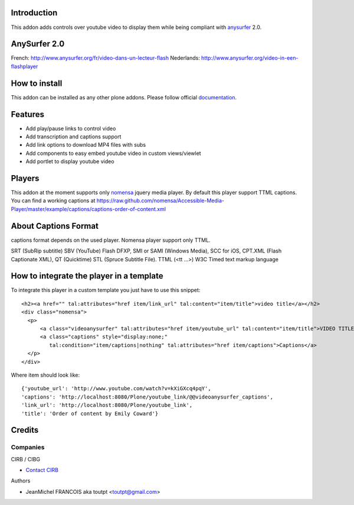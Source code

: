 Introduction
============

This addon adds controls over youtube video to display them
while being compliant with anysurfer_ 2.0.

AnySurfer 2.0
=============

French: http://www.anysurfer.org/fr/video-dans-un-lecteur-flash
Nederlands: http://www.anysurfer.org/video-in-een-flashplayer

How to install
==============

This addon can be installed as any other plone addons. Please follow official
documentation_.

Features
========

* Add play/pause links to control video
* Add transcription and captions support
* Add link options to download MP4 files with subs
* Add components to easy embed youtube video in custom views/viewlet
* Add portlet to display youtube video

Players
=======

This addon at the moment supports only nomensa_ jquery media player. By default
this player support TTML captions. You can find a working captions at
https://raw.github.com/nomensa/Accessible-Media-Player/master/example/captions/captions-order-of-content.xml

About Captions Format
=====================

captions format depends on the used player. Nomensa player support only TTML.

SRT (SubRip subtitle)
SBV (YouTube)
Flash DFXP,
SMI or SAMI (Windows Media),
SCC for iOS,
CPT.XML (Flash Captionate XML),
QT (Quicktime)
STL (Spruce Subtitle File).
TTML (<tt ...>) W3C Timed text markup language

How to integrate the player in a template
=========================================

To integrate this player in a custom template you just have to use this snippet::

  <h2><a href="" tal:attributes="href item/link_url" tal:content="item/title">video title</a></h2>
  <div class="nomensa">
    <p>
        <a class="videoanysurfer" tal:attributes="href item/youtube_url" tal:content="item/title">VIDEO TITLE</a>
        <a class="captions" style="display:none;"
           tal:condition="item/captions|nothing" tal:attributes="href item/captions">Captions</a>
    </p>
  </div>

Where item should look like::

  {'youtube_url': 'http://www.youtube.com/watch?v=kXiGXcq4pqY',
  'captions': 'http://localhost:8080/Plone/youtube_link/@@videoanysurfer_captions',
  'link_url': 'http://localhost:8080/Plone/youtube_link',
  'title': 'Order of content by Emily Coward'}

Credits
=======

Companies
---------

|cirb|_ CIRB / CIBG

* `Contact CIRB <mailto:irisline@irisnet.be>`_

Authors

- JeanMichel FRANCOIS aka toutpt <toutpt@gmail.com>

.. Contributors

.. |cirb| image:: http://www.cirb.irisnet.be/logo.jpg
.. _cirb: http://cirb.irisnet.be
.. _anysurfer: http://www.anysurfer.org
.. _nomensa: http://nomensa.com
.. _documentation: http://plone.org/documentation/kb/installing-add-ons-quick-how-to
